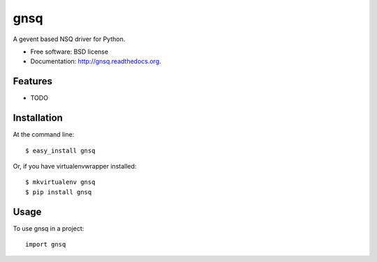 ===============================
gnsq
===============================

.. image:: https://badge.fury.io/py/gnsq.svg
    :target: http://badge.fury.io/py/gnsq

.. image:: https://travis-ci.org/wtolson/gnsq.svg?branch=master
        :target: https://travis-ci.org/wtolson/gnsq

.. image:: https://pypip.in/d/gnsq/badge.png
        :target: https://pypi.python.org/pypi/gnsq


A gevent based NSQ driver for Python.

* Free software: BSD license
* Documentation: http://gnsq.readthedocs.org.

Features
--------

* TODO

Installation
------------

At the command line::

    $ easy_install gnsq

Or, if you have virtualenvwrapper installed::

    $ mkvirtualenv gnsq
    $ pip install gnsq

Usage
-----

To use gnsq in a project::

    import gnsq
